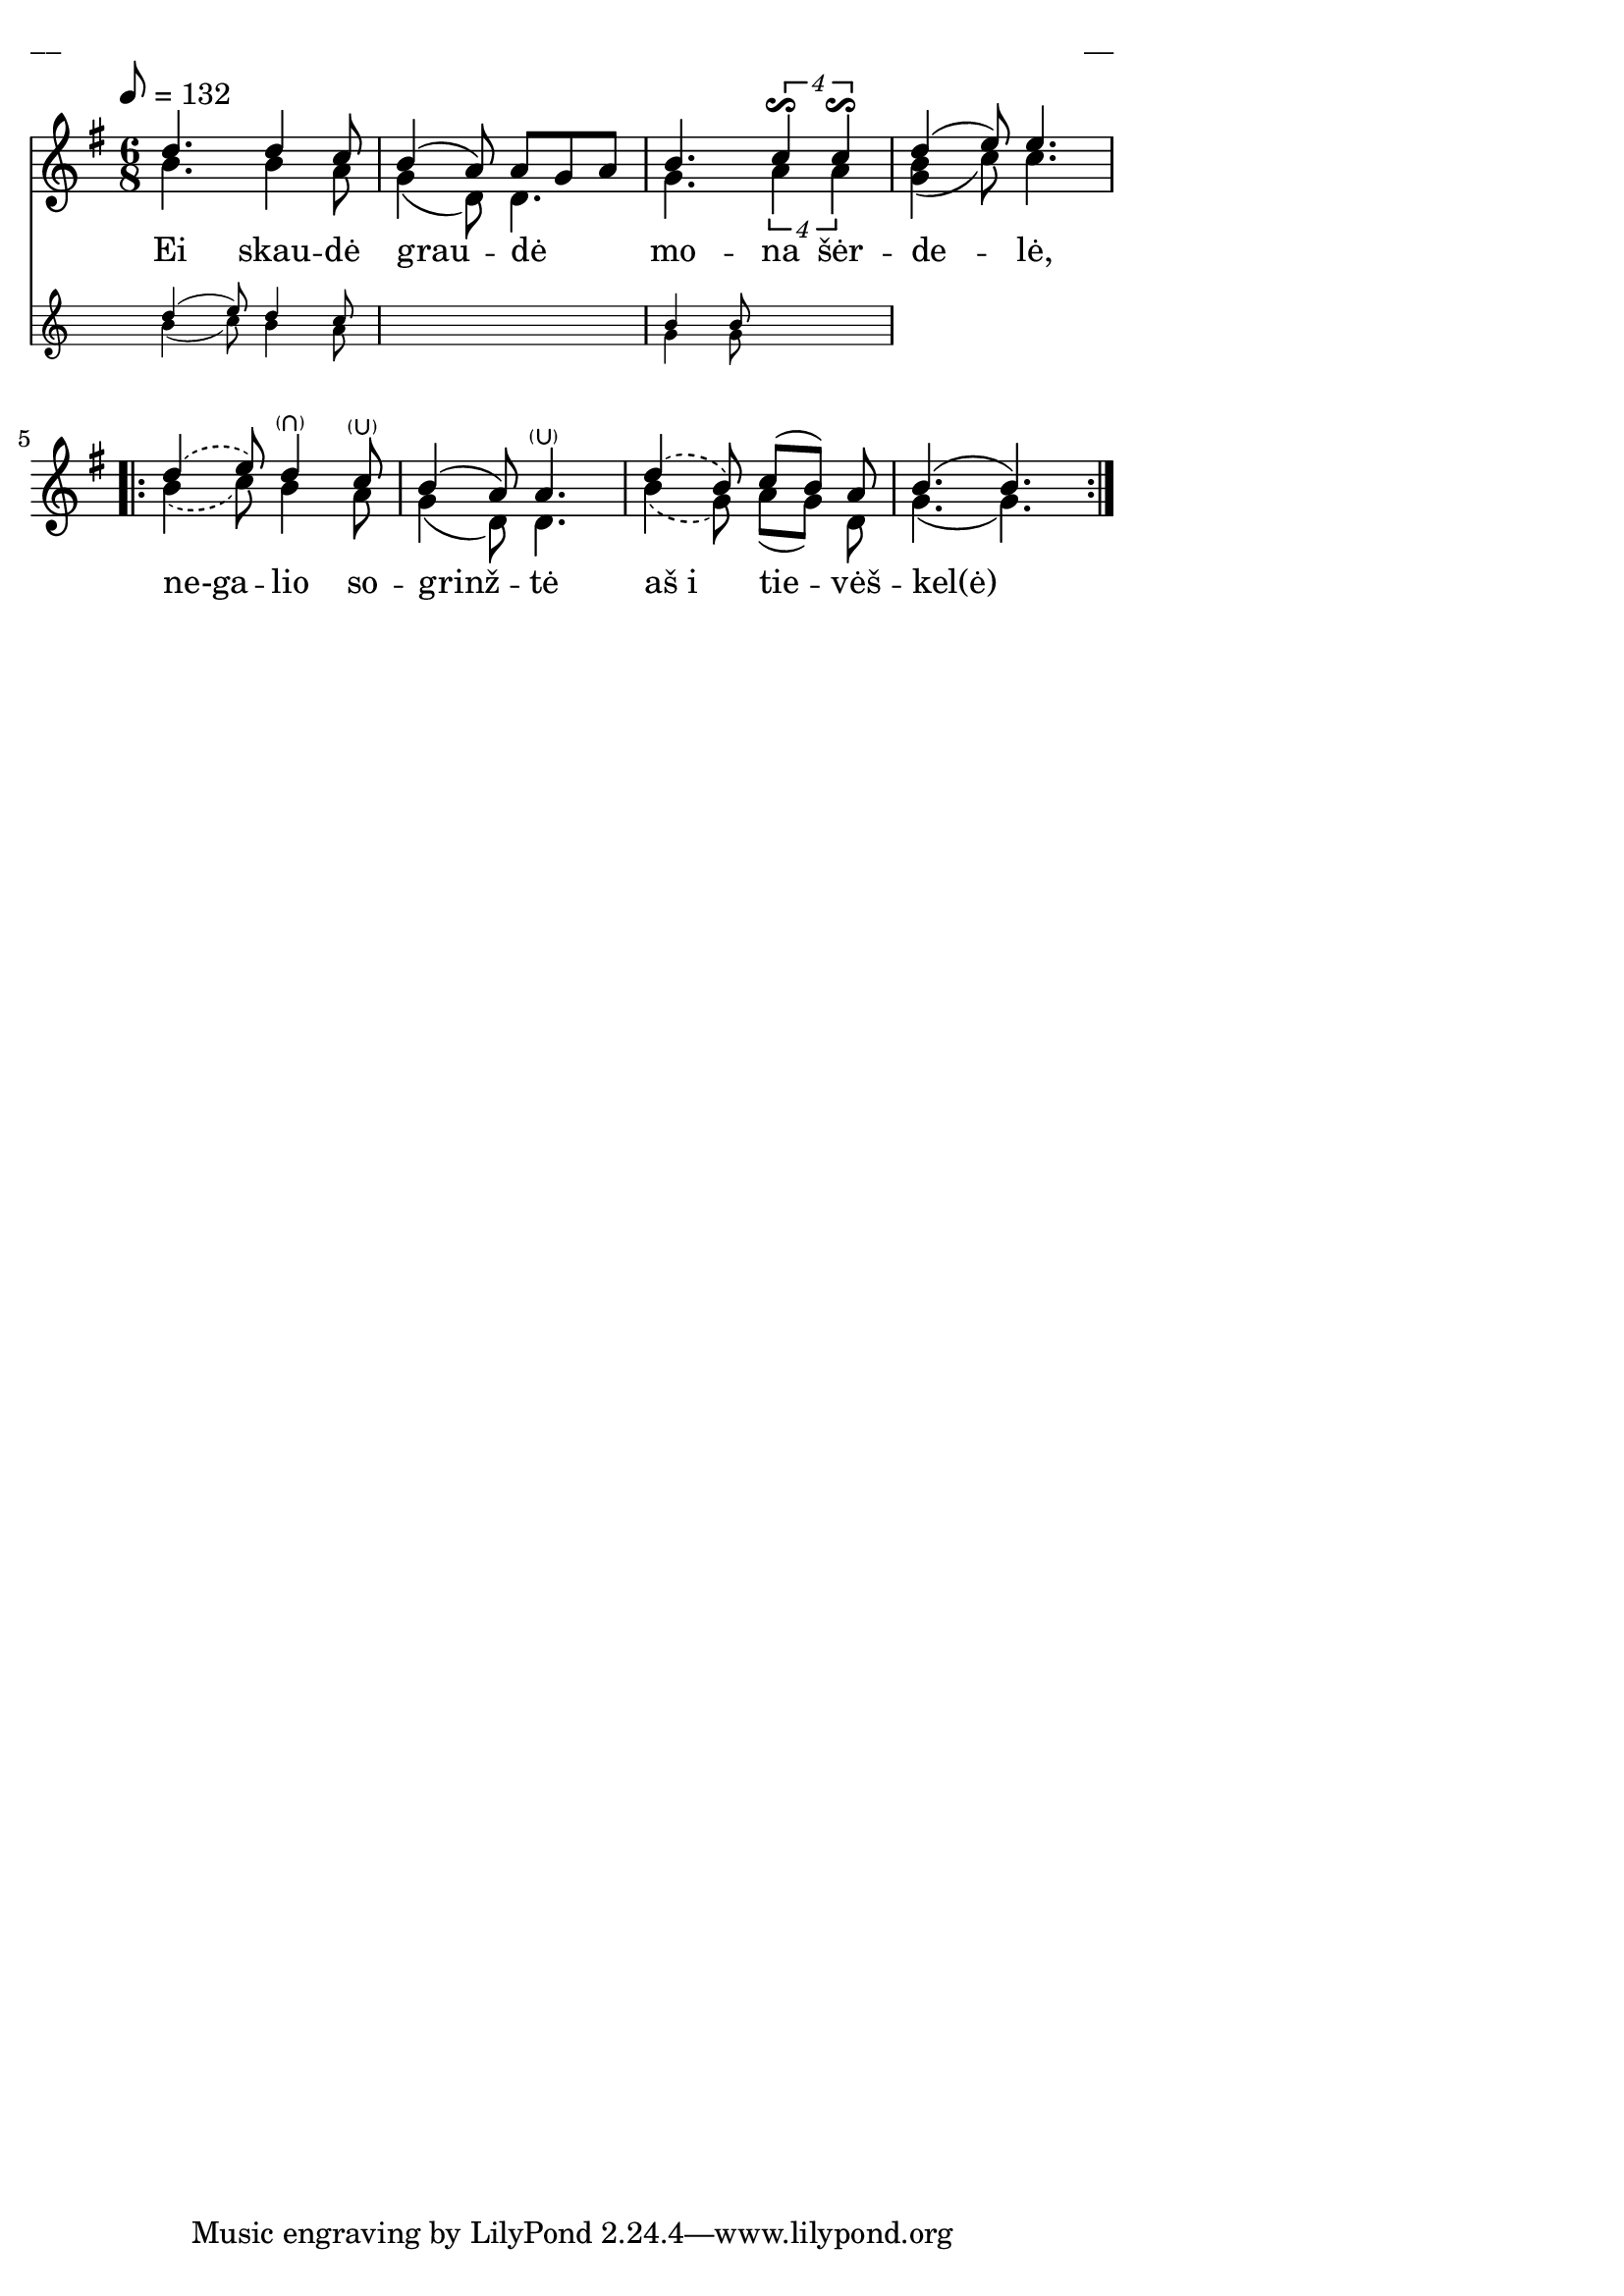 \version "2.13.18"
#(ly:set-option 'crop #t)

%\header {
%    title = "Ei skaudė graudė"
%}
% "Skamba, skamba kankliai, 1993"
\paper {
line-width = 14\cm
left-margin = 0.4\cm
between-system-padding = 0.1\cm
between-system-space = 0.1\cm
}
\layout {
indent = #0
ragged-last = ##f
}


voiceA = \relative c' {
\tempo 8=132
\clef "treble"
\key g \major
\time 6/8
<< { d'4. d4 c8 | b4( a8) a8[ g a] | b4. \times 3/4 { c4\reverseturn c\reverseturn } }
\new Staff \with {
\remove "Time_signature_engraver"
alignAboveContext = #"main"
fontSize = #-3
\override StaffSymbol #'staff-space = #(magstep -3)
\override StaffSymbol #'thickness = #(magstep -3)
}
{ <<
\new Voice = "voiceAA" { \autoBeamOff \voiceOne d4( e8) d4 c8 | s2. | b4 b8 s4. }
\new Voice = "voiceAB" { \autoBeamOff \voiceTwo b4( c8) b4 a8 | s2. | g4 g8 s4. }
>> }
>>
d'4( e8) e4.
\repeat volta 2 {
\slurDashed d4( e8) d4-\parenthesize\rheel c8-\parenthesize\lheel | \slurSolid b4( a8) a4.-\parenthesize\lheel | \slurDashed d4( b8) \slurSolid c[( b]) a | b4.( b4.)
}
}

lyricA = \lyricmode {
Ei skau -- dė grau -- dė mo -- na šėr -- de -- lė,
ne-ga -- lio so -- grinž -- tė aš_i tie -- vėš -- kel(ė)
}

voiceB = \relative c' {
\clef "treble"
\key g \major
\time 6/8
b'4. b4 a8 | g4( d8) d4. | g4. \times 3/4 { a4 a } | <<g4 b(>> c8) c4.
\repeat volta 2 {
\slurDashed b4( c8) b4 a8 | \slurSolid g4( d8) d4. | \slurDashed b'4( g8) \slurSolid a[( g]) d | g4.( g)
}
}

fullScore = <<
\new Staff {
<<
\new Voice = "voiceA" { \voiceOne \autoBeamOff \voiceA }
\new Lyrics \lyricsto "voiceA" \lyricA
\new Voice = "voiceB" { \voiceTwo \autoBeamOff \voiceB }
>>
}
>>

\score {
\fullScore
\header { piece = "__" opus = "__" }
}
\markup { \with-color #(x11-color 'white) \sans \smaller "__" }
\score {
\unfoldRepeats
\fullScore
\midi {
\context { \Staff \remove "Staff_performer" }
\context { \Voice \consists "Staff_performer" }
}
}
